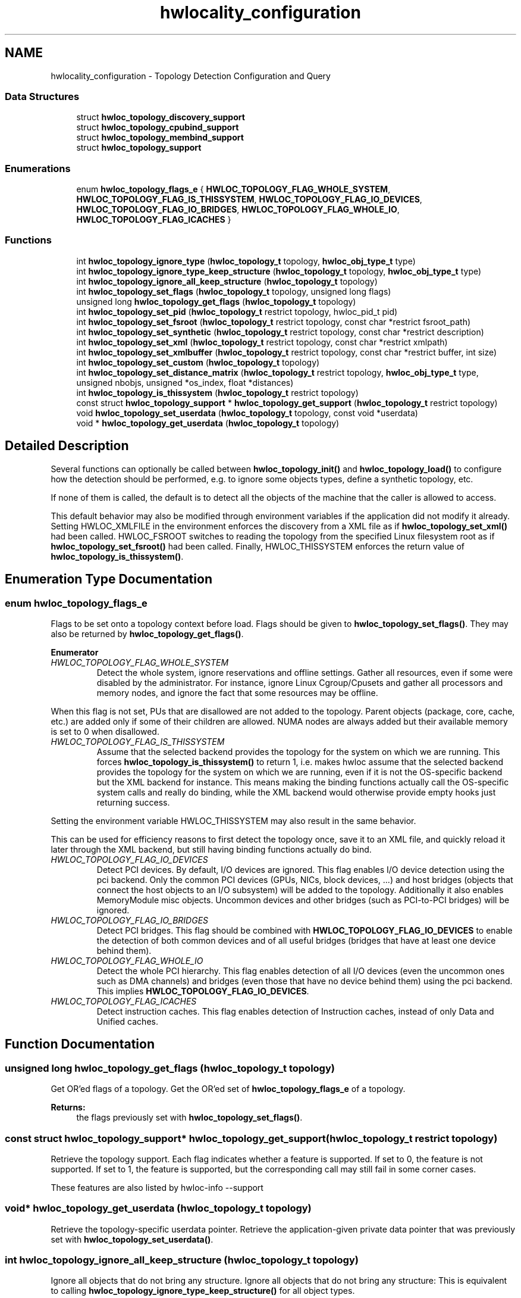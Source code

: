 .TH "hwlocality_configuration" 3 "Sun Aug 28 2016" "Version 1.11.4" "Hardware Locality (hwloc)" \" -*- nroff -*-
.ad l
.nh
.SH NAME
hwlocality_configuration \- Topology Detection Configuration and Query
.SS "Data Structures"

.in +1c
.ti -1c
.RI "struct \fBhwloc_topology_discovery_support\fP"
.br
.ti -1c
.RI "struct \fBhwloc_topology_cpubind_support\fP"
.br
.ti -1c
.RI "struct \fBhwloc_topology_membind_support\fP"
.br
.ti -1c
.RI "struct \fBhwloc_topology_support\fP"
.br
.in -1c
.SS "Enumerations"

.in +1c
.ti -1c
.RI "enum \fBhwloc_topology_flags_e\fP { \fBHWLOC_TOPOLOGY_FLAG_WHOLE_SYSTEM\fP, \fBHWLOC_TOPOLOGY_FLAG_IS_THISSYSTEM\fP, \fBHWLOC_TOPOLOGY_FLAG_IO_DEVICES\fP, \fBHWLOC_TOPOLOGY_FLAG_IO_BRIDGES\fP, \fBHWLOC_TOPOLOGY_FLAG_WHOLE_IO\fP, \fBHWLOC_TOPOLOGY_FLAG_ICACHES\fP }"
.br
.in -1c
.SS "Functions"

.in +1c
.ti -1c
.RI "int \fBhwloc_topology_ignore_type\fP (\fBhwloc_topology_t\fP topology, \fBhwloc_obj_type_t\fP type)"
.br
.ti -1c
.RI "int \fBhwloc_topology_ignore_type_keep_structure\fP (\fBhwloc_topology_t\fP topology, \fBhwloc_obj_type_t\fP type)"
.br
.ti -1c
.RI "int \fBhwloc_topology_ignore_all_keep_structure\fP (\fBhwloc_topology_t\fP topology)"
.br
.ti -1c
.RI "int \fBhwloc_topology_set_flags\fP (\fBhwloc_topology_t\fP topology, unsigned long flags)"
.br
.ti -1c
.RI "unsigned long \fBhwloc_topology_get_flags\fP (\fBhwloc_topology_t\fP topology)"
.br
.ti -1c
.RI "int \fBhwloc_topology_set_pid\fP (\fBhwloc_topology_t\fP restrict topology, hwloc_pid_t pid)"
.br
.ti -1c
.RI "int \fBhwloc_topology_set_fsroot\fP (\fBhwloc_topology_t\fP restrict topology, const char *restrict fsroot_path)"
.br
.ti -1c
.RI "int \fBhwloc_topology_set_synthetic\fP (\fBhwloc_topology_t\fP restrict topology, const char *restrict description)"
.br
.ti -1c
.RI "int \fBhwloc_topology_set_xml\fP (\fBhwloc_topology_t\fP restrict topology, const char *restrict xmlpath)"
.br
.ti -1c
.RI "int \fBhwloc_topology_set_xmlbuffer\fP (\fBhwloc_topology_t\fP restrict topology, const char *restrict buffer, int size)"
.br
.ti -1c
.RI "int \fBhwloc_topology_set_custom\fP (\fBhwloc_topology_t\fP topology)"
.br
.ti -1c
.RI "int \fBhwloc_topology_set_distance_matrix\fP (\fBhwloc_topology_t\fP restrict topology, \fBhwloc_obj_type_t\fP type, unsigned nbobjs, unsigned *os_index, float *distances)"
.br
.ti -1c
.RI "int \fBhwloc_topology_is_thissystem\fP (\fBhwloc_topology_t\fP restrict topology)"
.br
.ti -1c
.RI "const struct \fBhwloc_topology_support\fP * \fBhwloc_topology_get_support\fP (\fBhwloc_topology_t\fP restrict topology)"
.br
.ti -1c
.RI "void \fBhwloc_topology_set_userdata\fP (\fBhwloc_topology_t\fP topology, const void *userdata)"
.br
.ti -1c
.RI "void * \fBhwloc_topology_get_userdata\fP (\fBhwloc_topology_t\fP topology)"
.br
.in -1c
.SH "Detailed Description"
.PP 
Several functions can optionally be called between \fBhwloc_topology_init()\fP and \fBhwloc_topology_load()\fP to configure how the detection should be performed, e\&.g\&. to ignore some objects types, define a synthetic topology, etc\&.
.PP
If none of them is called, the default is to detect all the objects of the machine that the caller is allowed to access\&.
.PP
This default behavior may also be modified through environment variables if the application did not modify it already\&. Setting HWLOC_XMLFILE in the environment enforces the discovery from a XML file as if \fBhwloc_topology_set_xml()\fP had been called\&. HWLOC_FSROOT switches to reading the topology from the specified Linux filesystem root as if \fBhwloc_topology_set_fsroot()\fP had been called\&. Finally, HWLOC_THISSYSTEM enforces the return value of \fBhwloc_topology_is_thissystem()\fP\&. 
.SH "Enumeration Type Documentation"
.PP 
.SS "enum \fBhwloc_topology_flags_e\fP"

.PP
Flags to be set onto a topology context before load\&. Flags should be given to \fBhwloc_topology_set_flags()\fP\&. They may also be returned by \fBhwloc_topology_get_flags()\fP\&. 
.PP
\fBEnumerator\fP
.in +1c
.TP
\fB\fIHWLOC_TOPOLOGY_FLAG_WHOLE_SYSTEM \fP\fP
Detect the whole system, ignore reservations and offline settings\&. Gather all resources, even if some were disabled by the administrator\&. For instance, ignore Linux Cgroup/Cpusets and gather all processors and memory nodes, and ignore the fact that some resources may be offline\&.
.PP
When this flag is not set, PUs that are disallowed are not added to the topology\&. Parent objects (package, core, cache, etc\&.) are added only if some of their children are allowed\&. NUMA nodes are always added but their available memory is set to 0 when disallowed\&. 
.TP
\fB\fIHWLOC_TOPOLOGY_FLAG_IS_THISSYSTEM \fP\fP
Assume that the selected backend provides the topology for the system on which we are running\&. This forces \fBhwloc_topology_is_thissystem()\fP to return 1, i\&.e\&. makes hwloc assume that the selected backend provides the topology for the system on which we are running, even if it is not the OS-specific backend but the XML backend for instance\&. This means making the binding functions actually call the OS-specific system calls and really do binding, while the XML backend would otherwise provide empty hooks just returning success\&.
.PP
Setting the environment variable HWLOC_THISSYSTEM may also result in the same behavior\&.
.PP
This can be used for efficiency reasons to first detect the topology once, save it to an XML file, and quickly reload it later through the XML backend, but still having binding functions actually do bind\&. 
.TP
\fB\fIHWLOC_TOPOLOGY_FLAG_IO_DEVICES \fP\fP
Detect PCI devices\&. By default, I/O devices are ignored\&. This flag enables I/O device detection using the pci backend\&. Only the common PCI devices (GPUs, NICs, block devices, \&.\&.\&.) and host bridges (objects that connect the host objects to an I/O subsystem) will be added to the topology\&. Additionally it also enables MemoryModule misc objects\&. Uncommon devices and other bridges (such as PCI-to-PCI bridges) will be ignored\&. 
.TP
\fB\fIHWLOC_TOPOLOGY_FLAG_IO_BRIDGES \fP\fP
Detect PCI bridges\&. This flag should be combined with \fBHWLOC_TOPOLOGY_FLAG_IO_DEVICES\fP to enable the detection of both common devices and of all useful bridges (bridges that have at least one device behind them)\&. 
.TP
\fB\fIHWLOC_TOPOLOGY_FLAG_WHOLE_IO \fP\fP
Detect the whole PCI hierarchy\&. This flag enables detection of all I/O devices (even the uncommon ones such as DMA channels) and bridges (even those that have no device behind them) using the pci backend\&. This implies \fBHWLOC_TOPOLOGY_FLAG_IO_DEVICES\fP\&. 
.TP
\fB\fIHWLOC_TOPOLOGY_FLAG_ICACHES \fP\fP
Detect instruction caches\&. This flag enables detection of Instruction caches, instead of only Data and Unified caches\&. 
.SH "Function Documentation"
.PP 
.SS "unsigned long hwloc_topology_get_flags (\fBhwloc_topology_t\fP topology)"

.PP
Get OR'ed flags of a topology\&. Get the OR'ed set of \fBhwloc_topology_flags_e\fP of a topology\&.
.PP
\fBReturns:\fP
.RS 4
the flags previously set with \fBhwloc_topology_set_flags()\fP\&. 
.RE
.PP

.SS "const struct \fBhwloc_topology_support\fP* hwloc_topology_get_support (\fBhwloc_topology_t\fP restrict topology)"

.PP
Retrieve the topology support\&. Each flag indicates whether a feature is supported\&. If set to 0, the feature is not supported\&. If set to 1, the feature is supported, but the corresponding call may still fail in some corner cases\&.
.PP
These features are also listed by hwloc-info --support 
.SS "void* hwloc_topology_get_userdata (\fBhwloc_topology_t\fP topology)"

.PP
Retrieve the topology-specific userdata pointer\&. Retrieve the application-given private data pointer that was previously set with \fBhwloc_topology_set_userdata()\fP\&. 
.SS "int hwloc_topology_ignore_all_keep_structure (\fBhwloc_topology_t\fP topology)"

.PP
Ignore all objects that do not bring any structure\&. Ignore all objects that do not bring any structure: This is equivalent to calling \fBhwloc_topology_ignore_type_keep_structure()\fP for all object types\&. 
.SS "int hwloc_topology_ignore_type (\fBhwloc_topology_t\fP topology, \fBhwloc_obj_type_t\fP type)"

.PP
Ignore an object type\&. Ignore all objects from the given type\&. The bottom-level type \fBHWLOC_OBJ_PU\fP may not be ignored\&. The top-level object of the hierarchy will never be ignored, even if this function succeeds\&. Group objects are always ignored if they do not bring any structure since they are designed to add structure to the topology\&. I/O objects may not be ignored, topology flags should be used to configure their discovery instead\&. 
.SS "int hwloc_topology_ignore_type_keep_structure (\fBhwloc_topology_t\fP topology, \fBhwloc_obj_type_t\fP type)"

.PP
Ignore an object type if it does not bring any structure\&. Ignore all objects from the given type as long as they do not bring any structure: Each ignored object should have a single children or be the only child of its parent\&. The bottom-level type \fBHWLOC_OBJ_PU\fP may not be ignored\&. I/O objects may not be ignored, topology flags should be used to configure their discovery instead\&. 
.SS "int hwloc_topology_is_thissystem (\fBhwloc_topology_t\fP restrict topology)"

.PP
Does the topology context come from this system? 
.PP
\fBReturns:\fP
.RS 4
1 if this topology context was built using the system running this program\&. 
.PP
0 instead (for instance if using another file-system root, a XML topology file, or a synthetic topology)\&. 
.RE
.PP

.SS "int hwloc_topology_set_custom (\fBhwloc_topology_t\fP topology)"

.PP
Prepare the topology for custom assembly\&. The topology then contains a single root object\&. It must then be built by inserting other topologies with \fBhwloc_custom_insert_topology()\fP or single objects with \fBhwloc_custom_insert_group_object_by_parent()\fP\&. \fBhwloc_topology_load()\fP must be called to finalize the new topology as usual\&.
.PP
\fBNote:\fP
.RS 4
If nothing is inserted in the topology, \fBhwloc_topology_load()\fP will fail with errno set to EINVAL\&.
.PP
The cpuset and nodeset of the root object are NULL because these sets are meaningless when assembling multiple topologies\&.
.PP
On success, the custom component replaces the previously enabled component (if any), but the topology is not actually modified until \fBhwloc_topology_load()\fP\&. 
.RE
.PP

.SS "int hwloc_topology_set_distance_matrix (\fBhwloc_topology_t\fP restrict topology, \fBhwloc_obj_type_t\fP type, unsigned nbobjs, unsigned * os_index, float * distances)"

.PP
Provide a distance matrix\&. Provide the matrix of distances between a set of objects of the given type\&. \fCnbobjs\fP must be at least 2\&. The set may or may not contain all the existing objects of this type\&. The objects are specified by their OS/physical index in the \fCos_index\fP array\&. The \fCdistances\fP matrix follows the same order\&. The distance from object i to object j in the i*nbobjs+j\&.
.PP
A single latency matrix may be defined for each type\&. If another distance matrix already exists for the given type, either because the user specified it or because the OS offers it, it will be replaced by the given one\&. If \fCnbobjs\fP is \fC0\fP, \fCos_index\fP is \fCNULL\fP and \fCdistances\fP is \fCNULL\fP, the existing distance matrix for the given type is removed\&.
.PP
\fBNote:\fP
.RS 4
Distance matrices are ignored in multi-node topologies\&. 
.RE
.PP

.SS "int hwloc_topology_set_flags (\fBhwloc_topology_t\fP topology, unsigned long flags)"

.PP
Set OR'ed flags to non-yet-loaded topology\&. Set a OR'ed set of \fBhwloc_topology_flags_e\fP onto a topology that was not yet loaded\&.
.PP
If this function is called multiple times, the last invokation will erase and replace the set of flags that was previously set\&.
.PP
The flags set in a topology may be retrieved with \fBhwloc_topology_get_flags()\fP 
.SS "int hwloc_topology_set_fsroot (\fBhwloc_topology_t\fP restrict topology, const char *restrict fsroot_path)"

.PP
Change the file-system root path when building the topology from sysfs/procfs\&. On Linux system, use sysfs and procfs files as if they were mounted on the given \fCfsroot_path\fP instead of the main file-system root\&. Setting the environment variable HWLOC_FSROOT may also result in this behavior\&. Not using the main file-system root causes \fBhwloc_topology_is_thissystem()\fP to return 0\&.
.PP
Note that this function does not actually load topology information; it just tells hwloc where to load it from\&. You'll still need to invoke \fBhwloc_topology_load()\fP to actually load the topology information\&.
.PP
\fBReturns:\fP
.RS 4
-1 with errno set to ENOSYS on non-Linux and on Linux systems that do not support it\&. 
.PP
-1 with the appropriate errno if \fCfsroot_path\fP cannot be used\&.
.RE
.PP
\fBNote:\fP
.RS 4
For convenience, this backend provides empty binding hooks which just return success\&. To have hwloc still actually call OS-specific hooks, the \fBHWLOC_TOPOLOGY_FLAG_IS_THISSYSTEM\fP has to be set to assert that the loaded file is really the underlying system\&.
.PP
On success, the Linux component replaces the previously enabled component (if any), but the topology is not actually modified until \fBhwloc_topology_load()\fP\&. 
.RE
.PP

.SS "int hwloc_topology_set_pid (\fBhwloc_topology_t\fP restrict topology, hwloc_pid_t pid)"

.PP
Change which process the topology is viewed from\&. On some systems, processes may have different views of the machine, for instance the set of allowed CPUs\&. By default, hwloc exposes the view from the current process\&. Calling \fBhwloc_topology_set_pid()\fP permits to make it expose the topology of the machine from the point of view of another process\&.
.PP
\fBNote:\fP
.RS 4
\fChwloc_pid_t\fP is \fCpid_t\fP on Unix platforms, and \fCHANDLE\fP on native Windows platforms\&.
.PP
-1 is returned and errno is set to ENOSYS on platforms that do not support this feature\&. 
.RE
.PP

.SS "int hwloc_topology_set_synthetic (\fBhwloc_topology_t\fP restrict topology, const char *restrict description)"

.PP
Enable synthetic topology\&. Gather topology information from the given \fCdescription\fP, a space-separated string of numbers describing the arity of each level\&. Each number may be prefixed with a type and a colon to enforce the type of a level\&. If only some level types are enforced, hwloc will try to choose the other types according to usual topologies, but it may fail and you may have to specify more level types manually\&. See also the \fBSynthetic topologies\fP\&.
.PP
If \fCdescription\fP was properly parsed and describes a valid topology configuration, this function returns 0\&. Otherwise -1 is returned and errno is set to EINVAL\&.
.PP
Note that this function does not actually load topology information; it just tells hwloc where to load it from\&. You'll still need to invoke \fBhwloc_topology_load()\fP to actually load the topology information\&.
.PP
\fBNote:\fP
.RS 4
For convenience, this backend provides empty binding hooks which just return success\&.
.PP
On success, the synthetic component replaces the previously enabled component (if any), but the topology is not actually modified until \fBhwloc_topology_load()\fP\&. 
.RE
.PP

.SS "void hwloc_topology_set_userdata (\fBhwloc_topology_t\fP topology, const void * userdata)"

.PP
Set the topology-specific userdata pointer\&. Each topology may store one application-given private data pointer\&. It is initialized to \fCNULL\fP\&. hwloc will never modify it\&.
.PP
Use it as you wish, after \fBhwloc_topology_init()\fP and until hwloc_topolog_destroy()\&.
.PP
This pointer is not exported to XML\&. 
.SS "int hwloc_topology_set_xml (\fBhwloc_topology_t\fP restrict topology, const char *restrict xmlpath)"

.PP
Enable XML-file based topology\&. Gather topology information from the XML file given at \fCxmlpath\fP\&. Setting the environment variable HWLOC_XMLFILE may also result in this behavior\&. This file may have been generated earlier with \fBhwloc_topology_export_xml()\fP or lstopo file\&.xml\&.
.PP
Note that this function does not actually load topology information; it just tells hwloc where to load it from\&. You'll still need to invoke \fBhwloc_topology_load()\fP to actually load the topology information\&.
.PP
\fBReturns:\fP
.RS 4
-1 with errno set to EINVAL on failure to read the XML file\&.
.RE
.PP
\fBNote:\fP
.RS 4
See also \fBhwloc_topology_set_userdata_import_callback()\fP for importing application-specific object userdata\&.
.PP
For convenience, this backend provides empty binding hooks which just return success\&. To have hwloc still actually call OS-specific hooks, the \fBHWLOC_TOPOLOGY_FLAG_IS_THISSYSTEM\fP has to be set to assert that the loaded file is really the underlying system\&.
.PP
On success, the XML component replaces the previously enabled component (if any), but the topology is not actually modified until \fBhwloc_topology_load()\fP\&. 
.RE
.PP

.SS "int hwloc_topology_set_xmlbuffer (\fBhwloc_topology_t\fP restrict topology, const char *restrict buffer, int size)"

.PP
Enable XML based topology using a memory buffer (instead of a file, as with \fBhwloc_topology_set_xml()\fP)\&. Gather topology information from the XML memory buffer given at \fCbuffer\fP and of length \fCsize\fP\&. This buffer may have been filled earlier with \fBhwloc_topology_export_xmlbuffer()\fP\&.
.PP
Note that this function does not actually load topology information; it just tells hwloc where to load it from\&. You'll still need to invoke \fBhwloc_topology_load()\fP to actually load the topology information\&.
.PP
\fBReturns:\fP
.RS 4
-1 with errno set to EINVAL on failure to read the XML buffer\&.
.RE
.PP
\fBNote:\fP
.RS 4
See also \fBhwloc_topology_set_userdata_import_callback()\fP for importing application-specific object userdata\&.
.PP
For convenience, this backend provides empty binding hooks which just return success\&. To have hwloc still actually call OS-specific hooks, the \fBHWLOC_TOPOLOGY_FLAG_IS_THISSYSTEM\fP has to be set to assert that the loaded file is really the underlying system\&.
.PP
On success, the XML component replaces the previously enabled component (if any), but the topology is not actually modified until \fBhwloc_topology_load()\fP\&. 
.RE
.PP

.SH "Author"
.PP 
Generated automatically by Doxygen for Hardware Locality (hwloc) from the source code\&.
